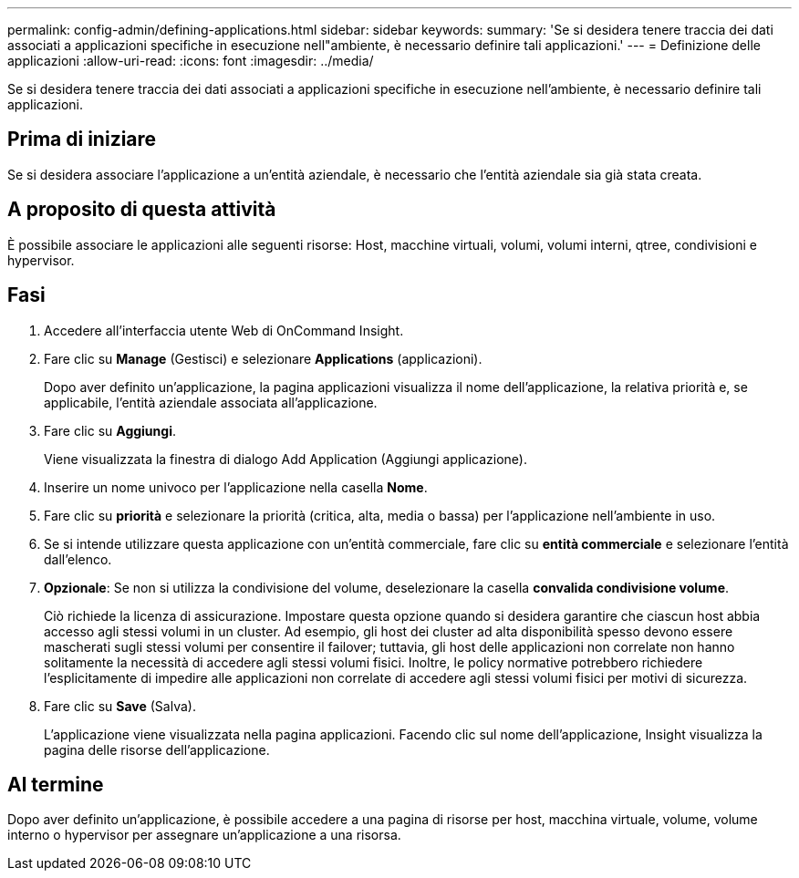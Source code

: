 ---
permalink: config-admin/defining-applications.html 
sidebar: sidebar 
keywords:  
summary: 'Se si desidera tenere traccia dei dati associati a applicazioni specifiche in esecuzione nell"ambiente, è necessario definire tali applicazioni.' 
---
= Definizione delle applicazioni
:allow-uri-read: 
:icons: font
:imagesdir: ../media/


[role="lead"]
Se si desidera tenere traccia dei dati associati a applicazioni specifiche in esecuzione nell'ambiente, è necessario definire tali applicazioni.



== Prima di iniziare

Se si desidera associare l'applicazione a un'entità aziendale, è necessario che l'entità aziendale sia già stata creata.



== A proposito di questa attività

È possibile associare le applicazioni alle seguenti risorse: Host, macchine virtuali, volumi, volumi interni, qtree, condivisioni e hypervisor.



== Fasi

. Accedere all'interfaccia utente Web di OnCommand Insight.
. Fare clic su *Manage* (Gestisci) e selezionare *Applications* (applicazioni).
+
Dopo aver definito un'applicazione, la pagina applicazioni visualizza il nome dell'applicazione, la relativa priorità e, se applicabile, l'entità aziendale associata all'applicazione.

. Fare clic su *Aggiungi*.
+
Viene visualizzata la finestra di dialogo Add Application (Aggiungi applicazione).

. Inserire un nome univoco per l'applicazione nella casella *Nome*.
. Fare clic su *priorità* e selezionare la priorità (critica, alta, media o bassa) per l'applicazione nell'ambiente in uso.
. Se si intende utilizzare questa applicazione con un'entità commerciale, fare clic su *entità commerciale* e selezionare l'entità dall'elenco.
. *Opzionale*: Se non si utilizza la condivisione del volume, deselezionare la casella *convalida condivisione volume*.
+
Ciò richiede la licenza di assicurazione. Impostare questa opzione quando si desidera garantire che ciascun host abbia accesso agli stessi volumi in un cluster. Ad esempio, gli host dei cluster ad alta disponibilità spesso devono essere mascherati sugli stessi volumi per consentire il failover; tuttavia, gli host delle applicazioni non correlate non hanno solitamente la necessità di accedere agli stessi volumi fisici. Inoltre, le policy normative potrebbero richiedere l'esplicitamente di impedire alle applicazioni non correlate di accedere agli stessi volumi fisici per motivi di sicurezza.

. Fare clic su *Save* (Salva).
+
L'applicazione viene visualizzata nella pagina applicazioni. Facendo clic sul nome dell'applicazione, Insight visualizza la pagina delle risorse dell'applicazione.





== Al termine

Dopo aver definito un'applicazione, è possibile accedere a una pagina di risorse per host, macchina virtuale, volume, volume interno o hypervisor per assegnare un'applicazione a una risorsa.
